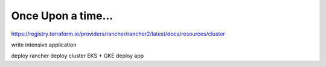 *******************
Once Upon a time...
*******************

https://registry.terraform.io/providers/rancher/rancher2/latest/docs/resources/cluster

write intensive application




deploy rancher
deploy cluster EKS + GKE
deploy app 